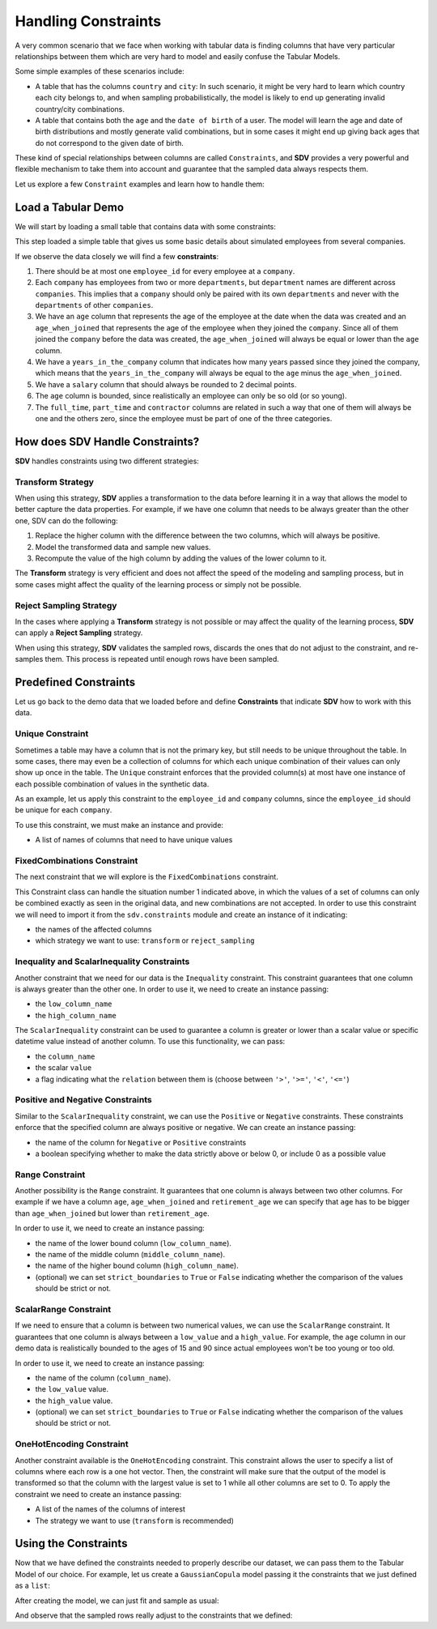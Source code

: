 .. _handling_constraints:

Handling Constraints
====================

A very common scenario that we face when working with tabular data is
finding columns that have very particular relationships between them
which are very hard to model and easily confuse the Tabular Models.

Some simple examples of these scenarios include:

-  A table that has the columns ``country`` and ``city``: In such
   scenario, it might be very hard to learn which country each city
   belongs to, and when sampling probabilistically, the model is likely
   to end up generating invalid country/city combinations.
-  A table that contains both the ``age`` and the ``date of birth`` of a
   user. The model will learn the age and date of birth distributions
   and mostly generate valid combinations, but in some cases it might
   end up giving back ages that do not correspond to the given date of
   birth.

These kind of special relationships between columns are called
``Constraints``, and **SDV** provides a very powerful and flexible
mechanism to take them into account and guarantee that the sampled data
always respects them.

Let us explore a few ``Constraint`` examples and learn how to handle
them:

Load a Tabular Demo
-------------------

We will start by loading a small table that contains data with some
constraints:

.. ipython:: python
    :okwarning:

    from sdv.demo import load_tabular_demo

    employees = load_tabular_demo()
    employees


This step loaded a simple table that gives us some basic details about
simulated employees from several companies.

If we observe the data closely we will find a few **constraints**:

1. There should be at most one ``employee_id`` for every employee
   at a ``company``.
2. Each ``company`` has employees from two or more ``departments``, but
   ``department`` names are different across ``companies``. This implies
   that a ``company`` should only be paired with its own ``departments``
   and never with the ``departments`` of other ``companies``.
3. We have an ``age`` column that represents the age of the employee at
   the date when the data was created and an ``age_when_joined`` that
   represents the age of the employee when they joined the ``company``.
   Since all of them joined the ``company`` before the data was created,
   the ``age_when_joined`` will always be equal or lower than the
   ``age`` column.
4. We have a ``years_in_the_company`` column that indicates how many
   years passed since they joined the company, which means that the
   ``years_in_the_company`` will always be equal to the ``age`` minus
   the ``age_when_joined``.
5. We have a ``salary`` column that should always be rounded to 2
   decimal points.
6. The ``age`` column is bounded, since realistically an employee can only be
   so old (or so young).
7. The ``full_time``, ``part_time`` and ``contractor`` columns
   are related in such a way that one of them will always be one and the others
   zero, since the employee must be part of one of the three categories.

How does SDV Handle Constraints?
--------------------------------

**SDV** handles constraints using two different strategies:

Transform Strategy
~~~~~~~~~~~~~~~~~~

When using this strategy, **SDV** applies a transformation to the data
before learning it in a way that allows the model to better capture the
data properties. For example, if we have one column that needs to be
always greater than the other one, SDV can do the following:

1. Replace the higher column with the difference between the two
   columns, which will always be positive.
2. Model the transformed data and sample new values.
3. Recompute the value of the high column by adding the values of the
   lower column to it.

The **Transform** strategy is very efficient and does not affect the
speed of the modeling and sampling process, but in some cases might
affect the quality of the learning process or simply not be possible.

Reject Sampling Strategy
~~~~~~~~~~~~~~~~~~~~~~~~

In the cases where applying a **Transform** strategy is not possible or
may affect the quality of the learning process, **SDV** can apply a
**Reject Sampling** strategy.

When using this strategy, **SDV** validates the sampled rows, discards
the ones that do not adjust to the constraint, and re-samples them. This
process is repeated until enough rows have been sampled.


Predefined Constraints
----------------------

Let us go back to the demo data that we loaded before and define
**Constraints** that indicate **SDV** how to work with this data.

Unique Constraint
~~~~~~~~~~~~~~~~~

Sometimes a table may have a column that is not the primary key, but still needs
to be unique throughout the table. In some cases, there may even be a collection
of columns for which each unique combination of their values can only show up once
in the table. The ``Unique`` constraint enforces that the provided column(s) at
most have one instance of each possible combination of values in the synthetic data.

As an example, let us apply this constraint to the ``employee_id`` and ``company``
columns, since the ``employee_id`` should be unique for each ``company``.

To use this constraint, we must make an instance and provide:

- A list of names of columns that need to have unique values

.. ipython:: python
    :okwarning:

    from sdv.constraints import Unique

    unique_employee_id_company_constraint = Unique(
        column_names=['employee_id', 'company']
    )

FixedCombinations Constraint
~~~~~~~~~~~~~~~~~~~~~~~~~~~~

The next constraint that we will explore is the ``FixedCombinations``
constraint.

This Constraint class can handle the situation number 1 indicated above,
in which the values of a set of columns can only be combined exactly as
seen in the original data, and new combinations are not accepted. In
order to use this constraint we will need to import it from the
``sdv.constraints`` module and create an instance of it indicating:

-  the names of the affected columns
-  which strategy we want to use: ``transform`` or ``reject_sampling``

.. ipython:: python
    :okwarning:

    from sdv.constraints import FixedCombinations

    fixed_company_department_constraint = FixedCombinations(
        column_names=['company', 'department'],
        handling_strategy='transform'
    )

Inequality and ScalarInequality Constraints
~~~~~~~~~~~~~~~~~~~~~~~~~~~~~~~~~~~~~~~~~~~

Another constraint that we need for our data is the ``Inequality``
constraint. This constraint guarantees that one column is always greater
than the other one. In order to use it, we need to create an instance
passing:

-  the ``low_column_name``
-  the ``high_column_name``

.. ipython:: python
    :okwarning:

    from sdv.constraints import Inequality

    age_gt_age_when_joined_constraint = Inequality(
        low_column_name='age_when_joined',
        high_column_name='age',
    )

The ``ScalarInequality`` constraint can be used to guarantee a column is greater
or lower than a scalar value or specific datetime value instead of another column. 
To use this functionality, we can pass:

- the ``column_name``
- the scalar ``value``
- a flag indicating what the ``relation`` between them is (choose between ``'>'``, ``'>='``, ``'<'``, ``'<='``)

.. ipython:: python
    :okwarning:

    salary_gt_30000_constraint = ScalarInequality(
        column_name='salary',
        value=30000,
        relation='>',
    )

Positive and Negative Constraints
~~~~~~~~~~~~~~~~~~~~~~~~~~~~~~~~~

Similar to the ``ScalarInequality`` constraint, we can use the ``Positive``
or ``Negative`` constraints. These constraints enforce that the specified
column are always positive or negative. We can create an instance passing:

- the name of the column for ``Negative`` or ``Positive`` constraints
- a boolean specifying whether to make the data strictly above or below 0, 
  or include 0 as a possible value

.. ipython:: python
    :okwarning:

    from sdv.constraints import Positive

    positive_age_constraint = Positive(
        column_name='age',
        strict=False,
    )

Range Constraint
~~~~~~~~~~~~~~~~
Another possibility is the ``Range`` constraint. It guarantees that one column is always
between two other columns. For example if we have a column ``age``, ``age_when_joined``
and ``retirement_age`` we can specify that ``age`` has to be bigger than ``age_when_joined``
but lower than ``retirement_age``.

In order to use it, we need to create an instance passing:

- the name of the lower bound column (``low_column_name``).
- the name of the middle column (``middle_column_name``).
- the name of the higher bound column (``high_column_name``).
- (optional) we can set ``strict_boundaries`` to ``True`` or ``False`` indicating
  whether the comparison of the values should be strict or not.

.. ipython:: python
    :okwarning:

    from sdv.constraints import Range

    current_age = Range(
        low_column_name='age_when_joined',
        middle_column_name='age',
        high_column_name='retirement_age'
    )

ScalarRange Constraint
~~~~~~~~~~~~~~~~~~~~~~
If we need to ensure that a column is between two numerical values, we can use the ``ScalarRange``
constraint. It guarantees that one column is always between a ``low_value`` and a ``high_value``.
For example, the ``age`` column in our demo data is realistically bounded to the ages of 15 and 90
since actual employees won't be too young or too old.

In order to use it, we need to create an instance passing:

- the name of the column (``column_name``).
- the ``low_value`` value.
- the ``high_value`` value.
- (optional) we can set ``strict_boundaries`` to ``True`` or ``False`` indicating
  whether the comparison of the values should be strict or not.

.. ipython:: python
    :okwarning:

    from sdv.constraints import ScalarRange

    reasonable_age_constraint = ScalarRange(
        column_name='age',
        low_value=15,
        high_value=90
    )

OneHotEncoding Constraint
~~~~~~~~~~~~~~~~~~~~~~~~~

Another constraint available is the ``OneHotEncoding`` constraint.
This constraint allows the user to specify a list of columns where each row 
is a one hot vector. Then, the constraint will make sure that the output
of the model is transformed so that the column with the largest value is
set to 1 while all other columns are set to 0. To apply the constraint we
need to create an instance passing:

- A list of the names of the columns of interest
- The strategy we want to use (``transform`` is recommended)

.. ipython:: python
    :okwarning:

    from sdv.constraints import OneHotEncoding

    one_hot_constraint = OneHotEncoding(
        column_names=['full_time', 'part_time', 'contractor']
    )

Using the Constraints
---------------------

Now that we have defined the constraints needed to properly describe our
dataset, we can pass them to the Tabular Model of our choice. For
example, let us create a ``GaussianCopula`` model passing it the
constraints that we just defined as a ``list``:

.. ipython:: python
    :okwarning:

    from sdv.tabular import GaussianCopula

    constraints = [
        unique_employee_id_company_constraint,
        fixed_company_department_constraint,
        age_gt_age_when_joined_constraint,
        salary_gt_30000_constraint,
        experience_years_gt_one_constraint,	
        positive_age_constraint,	
        years_in_the_company_constraint,	
        salary_rounding_constraint,	
        reasonable_age_constraint,	
        one_hot_constraint
    ]

    gc = GaussianCopula(constraints=constraints)

After creating the model, we can just fit and sample as usual:

.. ipython:: python
    :okwarning:

    gc.fit(employees)

    sampled = gc.sample(10)

And observe that the sampled rows really adjust to the constraints that
we defined:

.. ipython:: python
    :okwarning:

    sampled
